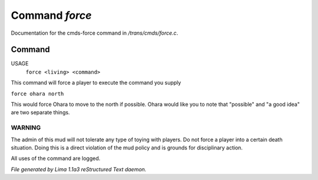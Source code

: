 Command *force*
****************

Documentation for the cmds-force command in */trans/cmds/force.c*.

Command
=======

USAGE
    ``force <living> <command>``

This command will force a player to execute the command you supply

``force ohara north``

This would force Ohara to move to the north if possible.
Ohara would like you to note that "possible" and "a good idea"
are two separate things.

WARNING  
-------

The admin of this mud will not tolerate any type of toying with players.
Do not force a player into a certain death situation.
Doing this is a direct violation of the mud policy and is grounds for
disciplinary action.

All uses of the command are logged.

.. TAGS: RST



*File generated by Lima 1.1a3 reStructured Text daemon.*
